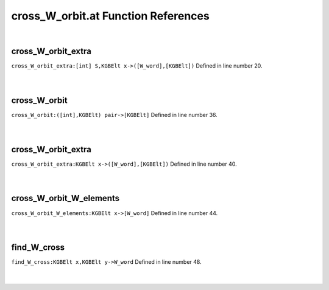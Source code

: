 .. _cross_W_orbit.at_ref:

cross_W_orbit.at Function References
=======================================================
|

.. _cross_w_orbit_extra_[int]_s,kgbelt_x->([w_word],[kgbelt])1:

cross_W_orbit_extra
-------------------------------------------------
| ``cross_W_orbit_extra:[int] S,KGBElt x->([W_word],[KGBElt])`` Defined in line number 20.
| 
| 

.. _cross_w_orbit_([int],kgbelt)_pair->[kgbelt]1:

cross_W_orbit
-------------------------------------------------
| ``cross_W_orbit:([int],KGBElt) pair->[KGBElt]`` Defined in line number 36.
| 
| 

.. _cross_w_orbit_extra_kgbelt_x->([w_word],[kgbelt])1:

cross_W_orbit_extra
-------------------------------------------------
| ``cross_W_orbit_extra:KGBElt x->([W_word],[KGBElt])`` Defined in line number 40.
| 
| 

.. _cross_w_orbit_w_elements_kgbelt_x->[w_word]1:

cross_W_orbit_W_elements
-------------------------------------------------
| ``cross_W_orbit_W_elements:KGBElt x->[W_word]`` Defined in line number 44.
| 
| 

.. _find_w_cross_kgbelt_x,kgbelt_y->w_word1:

find_W_cross
-------------------------------------------------
| ``find_W_cross:KGBElt x,KGBElt y->W_word`` Defined in line number 48.
| 
| 

